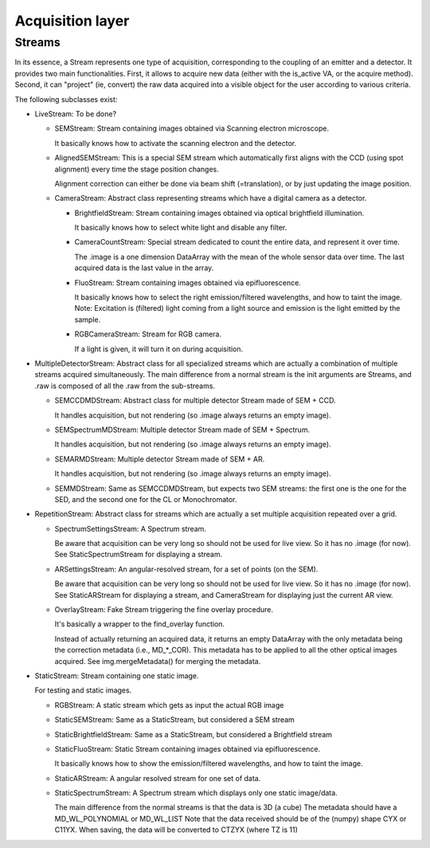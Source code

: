 ****************************************
Acquisition layer
****************************************

Streams
=======

In its essence, a Stream represents one type of acquisition, corresponding to
the coupling of an emitter and a detector. It provides two main functionalities.
First, it allows to acquire new data (either with the is_active VA, or the acquire
method). Second, it can "project" (ie, convert) the raw data acquired into a
visible object for the user according to various criteria.

The following subclasses exist:

- LiveStream:
  To be done?

  - SEMStream:
    Stream containing images obtained via Scanning electron microscope.
    
    It basically knows how to activate the scanning electron and the detector.

  - AlignedSEMStream:
    This is a special SEM stream which automatically first aligns with the
    CCD (using spot alignment) every time the stage position changes.
    
    Alignment correction can either be done via beam shift (=translation), or
    by just updating the image position.
    
  - CameraStream:
    Abstract class representing streams which have a digital camera as a
    detector.

    - BrightfieldStream:
      Stream containing images obtained via optical brightfield illumination.
      
      It basically knows how to select white light and disable any filter.
  
    - CameraCountStream:
      Special stream dedicated to count the entire data, and represent it over
      time.
      
      The .image is a one dimension DataArray with the mean of the whole sensor
      data over time. The last acquired data is the last value in the array.

    - FluoStream:
      Stream containing images obtained via epifluorescence.
      
      It basically knows how to select the right emission/filtered wavelengths,
      and how to taint the image.
      Note: Excitation is (filtered) light coming from a light source and
      emission is the light emitted by the sample.
  
    - RGBCameraStream:
      Stream for RGB camera.
      
      If a light is given, it will turn it on during acquisition.


- MultipleDetectorStream:
  Abstract class for all specialized streams which are actually a combination
  of multiple streams acquired simultaneously. The main difference from a
  normal stream is the init arguments are Streams, and .raw is composed of all
  the .raw from the sub-streams.

  - SEMCCDMDStream:
    Abstract class for multiple detector Stream made of SEM + CCD.
    
    It handles acquisition, but not rendering (so .image always returns an empty
    image).
    
  - SEMSpectrumMDStream:
    Multiple detector Stream made of SEM + Spectrum.
    
    It handles acquisition, but not rendering (so .image always returns an empty
    image).

  - SEMARMDStream:
    Multiple detector Stream made of SEM + AR.
    
    It handles acquisition, but not rendering (so .image always returns an empty
    image).

  - SEMMDStream:
    Same as SEMCCDMDStream, but expects two SEM streams: the first one is the 
    one for the SED, and the second one for the CL or Monochromator. 

- RepetitionStream:
  Abstract class for streams which are actually a set multiple acquisition
  repeated over a grid.

  - SpectrumSettingsStream:
    A Spectrum stream.
    
    Be aware that acquisition can be very long so should not be used for live
    view. So it has no .image (for now). See StaticSpectrumStream for displaying
    a stream.

  - ARSettingsStream:
    An angular-resolved stream, for a set of points (on the SEM).
    
    Be aware that acquisition can be very long so
    should not be used for live view. So it has no .image (for now).
    See StaticARStream for displaying a stream, and CameraStream for displaying
    just the current AR view.

  - OverlayStream:
    Fake Stream triggering the fine overlay procedure.

    It's basically a wrapper to the find_overlay function.

    Instead of actually returning an acquired data, it returns an empty DataArray
    with the only metadata being the correction metadata (i.e., MD_*_COR). This
    metadata has to be applied to all the other optical images acquired.
    See img.mergeMetadata() for merging the metadata.

- StaticStream:
  Stream containing one static image.

  For testing and static images.

  - RGBStream:
    A static stream which gets as input the actual RGB image
    
  - StaticSEMStream:
    Same as a StaticStream, but considered a SEM stream
    
  - StaticBrightfieldStream:
    Same as a StaticStream, but considered a Brightfield stream

  - StaticFluoStream:
    Static Stream containing images obtained via epifluorescence.
    
    It basically knows how to show the emission/filtered wavelengths,
    and how to taint the image.

  - StaticARStream:
    A angular resolved stream for one set of data.

  - StaticSpectrumStream:
    A Spectrum stream which displays only one static image/data.
    
    The main difference from the normal streams is that the data is 3D (a cube)
    The metadata should have a MD_WL_POLYNOMIAL or MD_WL_LIST
    Note that the data received should be of the (numpy) shape CYX or C11YX.
    When saving, the data will be converted to CTZYX (where TZ is 11)
